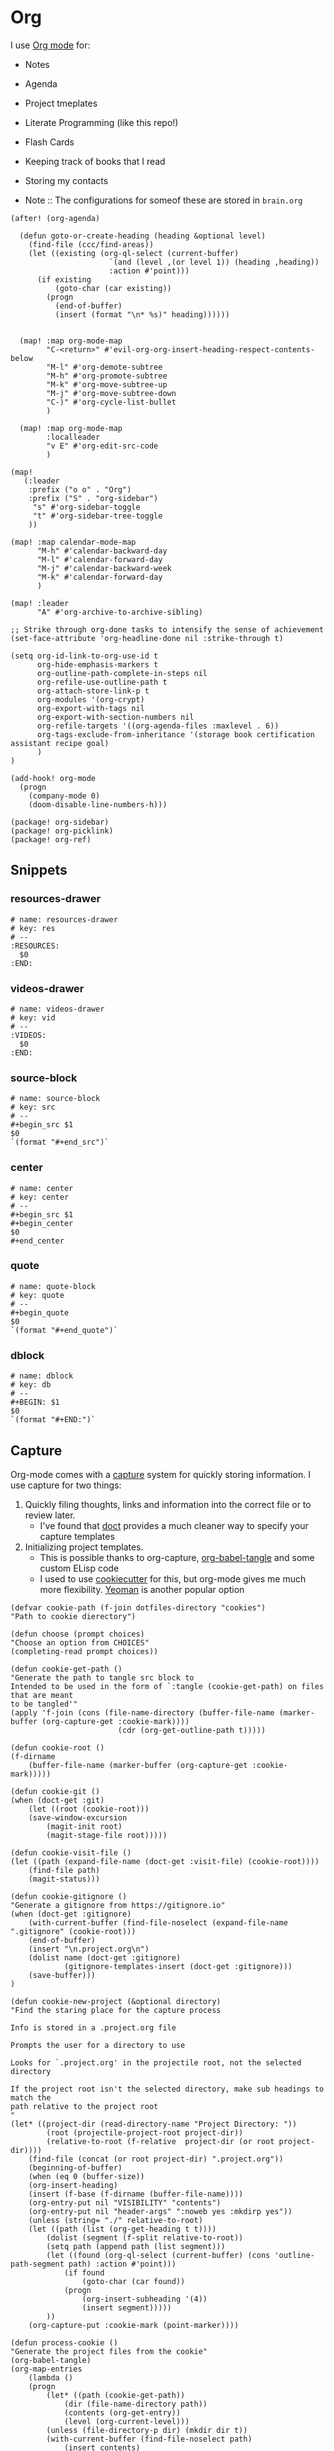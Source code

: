 * Org

I use [[https://orgmode.org/][Org mode]] for:
- Notes
- Agenda
- Project tmeplates
- Literate Programming (like this repo!)
- Flash Cards
- Keeping track of books that I read
- Storing my contacts

- Note :: The configurations for someof these are stored in =brain.org=

#+begin_src elisp :noweb-ref configs
(after! (org-agenda)

  (defun goto-or-create-heading (heading &optional level)
    (find-file (ccc/find-areas))
    (let ((existing (org-ql-select (current-buffer)
                      `(and (level ,(or level 1)) (heading ,heading))
                      :action #'point)))
      (if existing
          (goto-char (car existing))
        (progn
          (end-of-buffer)
          (insert (format "\n* %s)" heading))))))


  (map! :map org-mode-map
        "C-<return>" #'evil-org-org-insert-heading-respect-contents-below
        "M-l" #'org-demote-subtree
        "M-h" #'org-promote-subtree
        "M-k" #'org-move-subtree-up
        "M-j" #'org-move-subtree-down
        "C-)" #'org-cycle-list-bullet
        )

  (map! :map org-mode-map
        :localleader
        "v E" #'org-edit-src-code
        )

(map!
   (:leader
    :prefix ("o o" . "Org")
    :prefix ("S" . "org-sidebar")
     "s" #'org-sidebar-toggle
     "t" #'org-sidebar-tree-toggle
    ))

(map! :map calendar-mode-map
      "M-h" #'calendar-backward-day
      "M-l" #'calendar-forward-day
      "M-j" #'calendar-backward-week
      "M-k" #'calendar-forward-day
      )

(map! :leader
      "A" #'org-archive-to-archive-sibling)

;; Strike through org-done tasks to intensify the sense of achievement
(set-face-attribute 'org-headline-done nil :strike-through t)

(setq org-id-link-to-org-use-id t
      org-hide-emphasis-markers t
      org-outline-path-complete-in-steps nil
      org-refile-use-outline-path t
      org-attach-store-link-p t
      org-modules '(org-crypt)
      org-export-with-tags nil
      org-export-with-section-numbers nil
      org-refile-targets '((org-agenda-files :maxlevel . 6))
      org-tags-exclude-from-inheritance '(storage book certification assistant recipe goal)
      )
)

(add-hook! org-mode
  (progn
    (company-mode 0)
    (doom-disable-line-numbers-h)))
#+end_src

#+begin_src elisp :noweb-ref packages
(package! org-sidebar)
(package! org-picklink)
(package! org-ref)
#+end_src


** Snippets
:PROPERTIES:
:snippet_mode: org-mode
:END:

*** resources-drawer
#+BEGIN_SRC snippet :tangle (get-snippet-path)
# name: resources-drawer
# key: res
# --
:RESOURCES:
  $0
:END:
#+END_SRC
*** videos-drawer
#+BEGIN_SRC snippet :tangle (get-snippet-path)
# name: videos-drawer
# key: vid
# --
:VIDEOS:
  $0
:END:
#+END_SRC

*** source-block
#+BEGIN_SRC snippet :tangle (get-snippet-path)
# name: source-block
# key: src
# --
#+begin_src $1
$0
`(format "#+end_src")`
#+end_src
*** center
#+BEGIN_SRC snippet :tangle (get-snippet-path)
# name: center
# key: center
# --
#+begin_src $1
#+begin_center
$0
#+end_center
#+end_src
*** quote
#+BEGIN_SRC snippet :tangle (get-snippet-path)
# name: quote-block
# key: quote
# --
#+begin_quote
$0
`(format "#+end_quote")`
#+end_src

*** dblock
#+BEGIN_SRC snippet :tangle (get-snippet-path)
# name: dblock
# key: db
# --
#+BEGIN: $1
$0
`(format "#+END:")`
#+end_src

** Capture
:PROPERTIES:
:ID:       5fe33daf-9f01-4348-91fd-e438e4381e50
:END:

Org-mode comes with a [[https://orgmode.org/manual/Capture.html][capture]] system for quickly storing information. I use capture for two things:
1. Quickly filing thoughts, links and information into the correct file or to review later.
   - I've found that [[https://github.com/progfolio/doct][doct]] provides a much cleaner way to specify your capture templates
2. Initializing project templates.
   - This is possible thanks to org-capture, [[https://orgmode.org/manual/Extracting-Source-Code.html][org-babel-tangle]] and some custom ELisp code
   - I used to use [[https://cookiecutter.readthedocs.io/en/1.7.2/][cookiecutter]] for this, but org-mode gives me much more flexibility. [[https://yeoman.io/][Yeoman]] is another popular option

#+begin_src elisp :noweb-ref configs :results none
(defvar cookie-path (f-join dotfiles-directory "cookies")
"Path to cookie dierectory")

(defun choose (prompt choices)
"Choose an option from CHOICES"
(completing-read prompt choices))

(defun cookie-get-path ()
"Generate the path to tangle src block to
Intended to be used in the form of `:tangle (cookie-get-path) on files that are meant
to be tangled'"
(apply 'f-join (cons (file-name-directory (buffer-file-name (marker-buffer (org-capture-get :cookie-mark))))
                        (cdr (org-get-outline-path t)))))

(defun cookie-root ()
(f-dirname
    (buffer-file-name (marker-buffer (org-capture-get :cookie-mark)))))

(defun cookie-git ()
(when (doct-get :git)
    (let ((root (cookie-root)))
    (save-window-excursion
        (magit-init root)
        (magit-stage-file root)))))

(defun cookie-visit-file ()
(let ((path (expand-file-name (doct-get :visit-file) (cookie-root))))
    (find-file path)
    (magit-status)))

(defun cookie-gitignore ()
"Generate a gitignore from https://gitignore.io"
(when (doct-get :gitignore)
    (with-current-buffer (find-file-noselect (expand-file-name ".gitignore" (cookie-root)))
    (end-of-buffer)
    (insert "\n.project.org\n")
    (dolist name (doct-get :gitignore)
            (gitignore-templates-insert (doct-get :gitignore)))
    (save-buffer)))
)

(defun cookie-new-project (&optional directory)
"Find the staring place for the capture process

Info is stored in a .project.org file

Prompts the user for a directory to use

Looks for `.project.org' in the projectile root, not the selected directory

If the project root isn't the selected directory, make sub headings to match the
path relative to the project root
"
(let* ((project-dir (read-directory-name "Project Directory: "))
        (root (projectile-project-root project-dir))
        (relative-to-root (f-relative  project-dir (or root project-dir))))
    (find-file (concat (or root project-dir) ".project.org"))
    (beginning-of-buffer)
    (when (eq 0 (buffer-size))
    (org-insert-heading)
    (insert (f-base (f-dirname (buffer-file-name))))
    (org-entry-put nil "VISIBILITY" "contents")
    (org-entry-put nil "header-args" ":noweb yes :mkdirp yes"))
    (unless (string= "./" relative-to-root)
    (let ((path (list (org-get-heading t t))))
        (dolist (segment (f-split relative-to-root))
        (setq path (append path (list segment)))
        (let ((found (org-ql-select (current-buffer) (cons 'outline-path-segment path) :action #'point)))
            (if found
                (goto-char (car found))
            (progn
                (org-insert-subheading '(4))
                (insert segment)))))
        ))
    (org-capture-put :cookie-mark (point-marker))))

(defun process-cookie ()
"Generate the project files from the cookie"
(org-babel-tangle)
(org-map-entries
    (lambda ()
    (progn
        (let* ((path (cookie-get-path))
            (dir (file-name-directory path))
            (contents (org-get-entry))
            (level (org-current-level)))
        (unless (file-directory-p dir) (mkdir dir t))
        (with-current-buffer (find-file-noselect path)
            (insert contents)
            (save-buffer)
            (org-map-entries (lambda () (--dotimes level (org-promote))))
            (save-buffer)))))
    "TAGS={export}" nil))

(defun cookie-get (prop)
"Get PROP from the projects `.project.org' file

Intended to be used as `%(cookie-get PROP)' from the cookie templates"
(or (org-entry-get (org-capture-get :cookie-mark) prop t) ""))

(defun cookie-prompt (var &optional initial)
"Prompt the user for a value and save it in `.project.org'

Returns an empty string
Intended to be used as `%(cookie-prompt PROP INITIAL)' from the cookie templates"
(org-entry-put (org-capture-get :cookie-mark) var (read-string (format "%s: " var) initial))
"")

(defun cookie-choice (var &rest choices)
"Prompt the user to choose a value and save it in `.project.org'

Returns an empty string
Intended to be used as `%(cookie-choice PROP CHOICE CHOICE ...)' from the cookie
templates"
(org-entry-put (org-capture-get :cookie-mark) var (choose (format "%s: " var) choices))
"")

(defun cookie-copy-assets ()
(when (doct-get :assets)
    (let ((assets (f-join cookie-path (doct-get :assets) "*")))
    (shell-command (format "cp %s %s" assets (cookie-root))))))

(after! org-capture
  (setq org-capture-templates
    (doct `(("Inbox" :keys "i" :file ,(bookmark-get-filename "inbox") :template "* %?")
            ("Recipe" :keys "r" :function (lambda () (goto-or-create-heading "Recipe")) :template "* %?     :recipe:")
            ("New Job" :keys "j"
                :file ,(f-join org-directory "areas/career.org")
                :function (lambda ()  org-id-goto "76f493bc-fe55-4351-81ff-cc1b9f188db0")
                :template-file ,(f-join dotfiles-directory "templates" "org" "new-job.org"))
            ("Cookies" :keys "c"
            :function cookie-new-project
                :immediate-finish t
                :kill-buffer nil
                :prepare-finalize (lambda () (cookie-copy-assets) (process-cookie))
                :after-finalize (lambda () (cookie-gitignore) (cookie-git) (cookie-visit-file))
                :git t
                :visit-file "Makefile"
                :children (
                        ("Mkosi" :keys "m" :template-file ,(f-join cookie-path "mkosi.org"))
                        ("Python" :keys "p" :template-file ,(f-join cookie-path "python.org") :gitignore ("python" "emacs"))
                        ("Terraform" :keys "t"
                            :children (("Environment"
                                        :keys "e"
                                        :template-file ,(f-join cookie-path "terraform/environment.org" )
                                        :git nil)
                                    ("Project" :keys "p"
                                        :gitignore ("terraform" "terragrunt")
                                        :children (("Azure"
                                                    :keys "a"
                                                    :template-file ,(f-join cookie-path "terraform/project/azure.org"))
                                                ("AWS"
                                                    :keys "w"
                                                    :template-file ,(f-join cookie-path "terraform/project/aws.org"))))
                                    ("Module"
                                        :keys "m"
                                        :template-file ,(f-join cookie-path "terraform/module.org")
                                        :git nil)
                                    ))))
            <<capture-templates>>

            )))
  )

#+end_src

#+begin_src elisp :noweb-ref packages
(package! doct)
(package! gitignore-templates)
#+end_src
** Agenda
#+begin_src elisp :noweb-ref configs
(defun ccc/org-remove-priority (state)
  (let ((position (plist-get state :position))
      (state-to (plist-get state :to))
      (type (plist-get state :type)))
  (when (and (string= type "todo-state-change")
             (member state-to org-done-keywords))
    (org-entry-put position "PRIORITY" nil))
  ))

(use-package! org-super-agenda
  :after org-agenda
  :init
  (setq org-super-agenda-mode t
        org-agenda-span 1
        holiday-bahai-holidays nil
        holiday-hebrew-holidays nil
        holiday-islamic-holidays nil
        org-log-into-drawer t
        org-highest-priority 65
        org-lowest-priority 68
        org-default-priority 68
        org-log-done "time"
        org-log-done-with-time t
        org-agenda-start-day nil
        org-agenda-start-on-weekday nil
        org-agenda-custom-commands
        '(("w" "Upcoming week" agenda "" ((org-agenda-span 7) (org-agenda-tag-filter-preset '("-meal" "-maintenance" "-assistant" "-training"))))
          ("g" "Grouped" todo "" ((org-agenda-tag-filter-preset '("-maintenance")) (org-super-agenda-groups '((:todo "PROGRESS" :name "In Progress") (:auto-group))))))

        ; The evil keys aren't working on super-agenda headings
        ; https://github.com/alphapapa/org-super-agenda/issues/50
        org-super-agenda-header-map (make-sparse-keymap)
        org-todo-keyword-faces '(("SCHEDULED" . (:foreground "YELLOW" :weight bold)))
        org-todo-keywords '((sequence "TODO(t)" "PROGRESS(p!)" "WAITING(w!)" "|" "DONE(d!)" "CANCELLED(c@/!)")
                            (sequence "SCHEDULED(s)" "|" "DONE(d!)" "CANCELLED(c@/!)")
                            (sequence "WISH(W)" "SHIPPING(S)" "|" "OWNED(o!)" "TRASHED(T!)" "RETURNED(r!)"))
        org-super-agenda-groups '((:time-grid)
                                  (:deadline (past))
                                  (:todo "WAITING")
                                  (:todo "SHIPPING")
                                  (:tag "assistant")
                                  (:tag "maintenance")
                                  (:deadline (future))
                                  (:auto-category))

        org-clock-clocktable-default-properties '(:scope agenda-with-archives
                                                  :fileskip0 t
                                                  :block today
                                                  :compact t
                                                  :link t)
        )
  (add-hook 'org-trigger-hook 'ccc/org-remove-priority)
  :config
  (org-super-agenda-mode)
  )

(evil-set-initial-state 'org-agenda-mode 'emacs)
(map! :map org-agenda-mode-map
      :m "j" #'org-agenda-next-item
      :m "k" #'org-agenda-previous-item
      :m "!" #'org-agenda-toggle-deadlines
      :m "W" #'org-agenda-week-view
      :m "D" #'org-agenda-day-view
      :m "C-=" #'text-scale-increase
      :m "C--" #'text-scale-decrease)
#+end_src

#+begin_src elisp :noweb-ref packages
(package! org-super-agenda)
#+end_src
** Babel
#+begin_src elisp :noweb-ref configs
; Allow links to info pages
(require 'ol-info)

;; Allows src blocks to be executed asynchronously
(require 'ob-async)
#+end_src

#+begin_src elisp :noweb-ref packages
(package! ob-async)
#+end_src
** Presentations

[[https://github.com/takaxp/org-tree-slide][org-tree-slide]] is my preferred way of giving presentations within Emacs. It's automatically installed in with the =org +present= Doom module

#+begin_src elisp :noweb-ref packages
(package! org-tree-slide)
#+end_src


#+begin_src elisp :noweb-ref configs
(map! :leader
      "t p" #'org-tree-slide-mode
      "t P" #'org-tree-slide-play-with-timer
      )

(map! :map org-tree-slide-mode-map
      "C-j" #'org-tree-slide-move-next-tree
      "C-k" #'org-tree-slide-move-previous-tree
      )

(setq org-tree-slide-slide-in-effect nil
      org-tree-slide-skip-outline-level 0
      org-tree-slide-header t
      org-tree-slide-fold-subtrees-skipped t)

(after! org-tree-slide
  (org-tree-slide-presentation-profile))
#+end_src

#+RESULTS:
: presentation profile: ON
